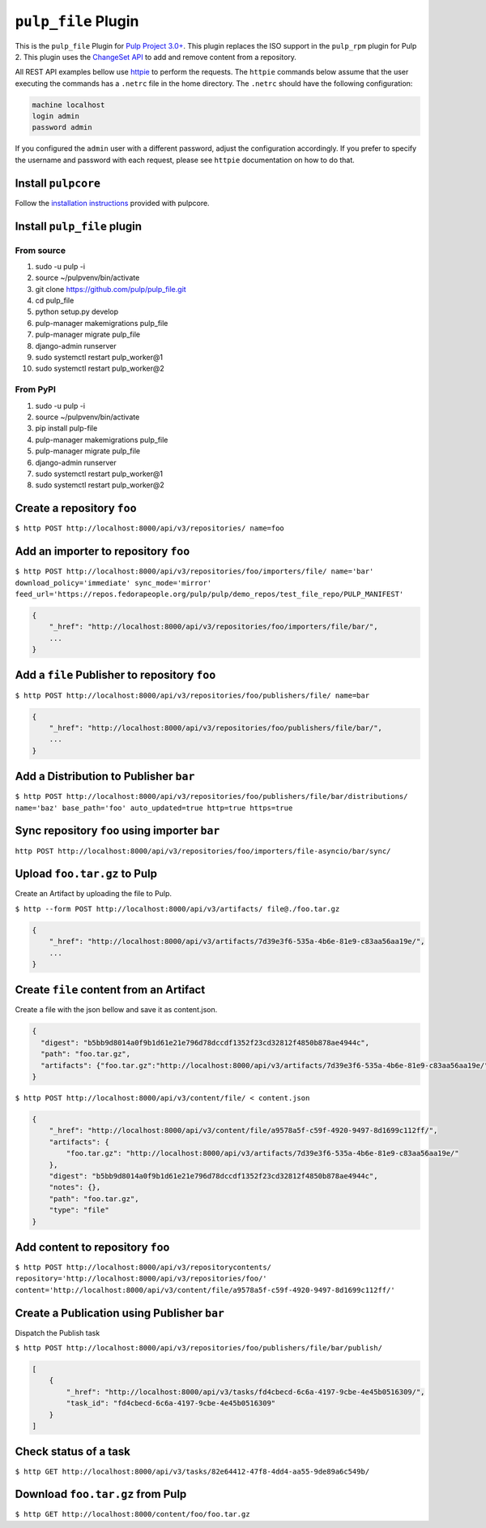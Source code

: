 ``pulp_file`` Plugin
=======================

This is the ``pulp_file`` Plugin for `Pulp Project
3.0+ <https://pypi.python.org/pypi/pulpcore/>`__. This plugin replaces the ISO support in the
``pulp_rpm`` plugin for Pulp 2. This plugin uses the
`ChangeSet API <http://docs.pulpproject.org/en/3.0/nightly/plugins/plugin-api/changeset.html>`_
to add and remove content from a repository.

All REST API examples bellow use `httpie <https://httpie.org/doc>`__ to perform the requests.
The ``httpie`` commands below assume that the user executing the commands has a ``.netrc`` file
in the home directory. The ``.netrc`` should have the following configuration:

.. code-block::

    machine localhost
    login admin
    password admin

If you configured the ``admin`` user with a different password, adjust the configuration
accordingly. If you prefer to specify the username and password with each request, please see
``httpie`` documentation on how to do that.

Install ``pulpcore``
--------------------

Follow the `installation
instructions <https://docs.pulpproject.org/en/3.0/nightly/installation/instructions.html>`__
provided with pulpcore.

Install ``pulp_file`` plugin
-------------------------------

From source
~~~~~~~~~~~

1)  sudo -u pulp -i
2)  source ~/pulpvenv/bin/activate
3)  git clone https://github.com/pulp/pulp\_file.git
4)  cd pulp\_file
5)  python setup.py develop
6)  pulp-manager makemigrations pulp\_file
7)  pulp-manager migrate pulp\_file
8)  django-admin runserver
9)  sudo systemctl restart pulp\_worker@1
10) sudo systemctl restart pulp\_worker@2

From PyPI
~~~~~~~~~~~~~~~~~

1) sudo -u pulp -i
2) source ~/pulpvenv/bin/activate
3) pip install pulp-file
4) pulp-manager makemigrations pulp\_file
5) pulp-manager migrate pulp\_file
6) django-admin runserver
7) sudo systemctl restart pulp\_worker@1
8) sudo systemctl restart pulp\_worker@2

Create a repository ``foo``
---------------------------

``$ http POST http://localhost:8000/api/v3/repositories/ name=foo``

Add an importer to repository ``foo``
-------------------------------------

``$ http POST http://localhost:8000/api/v3/repositories/foo/importers/file/ name='bar' download_policy='immediate' sync_mode='mirror' feed_url='https://repos.fedorapeople.org/pulp/pulp/demo_repos/test_file_repo/PULP_MANIFEST'``

.. code:: json

    {
        "_href": "http://localhost:8000/api/v3/repositories/foo/importers/file/bar/",
        ...
    }

Add a ``file`` Publisher to repository ``foo``
--------------------------------------------------

``$ http POST http://localhost:8000/api/v3/repositories/foo/publishers/file/ name=bar``

.. code:: json

    {
        "_href": "http://localhost:8000/api/v3/repositories/foo/publishers/file/bar/",
        ...
    }

Add a Distribution to Publisher ``bar``
---------------------------------------

``$ http POST http://localhost:8000/api/v3/repositories/foo/publishers/file/bar/distributions/ name='baz' base_path='foo' auto_updated=true http=true https=true``

Sync repository ``foo`` using importer ``bar``
----------------------------------------------

``http POST http://localhost:8000/api/v3/repositories/foo/importers/file-asyncio/bar/sync/``

Upload ``foo.tar.gz`` to Pulp
-----------------------------

Create an Artifact by uploading the file to Pulp.

``$ http --form POST http://localhost:8000/api/v3/artifacts/ file@./foo.tar.gz``

.. code:: json

    {
        "_href": "http://localhost:8000/api/v3/artifacts/7d39e3f6-535a-4b6e-81e9-c83aa56aa19e/",
        ...
    }

Create ``file`` content from an Artifact
-------------------------------------------

Create a file with the json bellow and save it as content.json.

.. code:: json

    {
      "digest": "b5bb9d8014a0f9b1d61e21e796d78dccdf1352f23cd32812f4850b878ae4944c",
      "path": "foo.tar.gz",
      "artifacts": {"foo.tar.gz":"http://localhost:8000/api/v3/artifacts/7d39e3f6-535a-4b6e-81e9-c83aa56aa19e/"}
    }

``$ http POST http://localhost:8000/api/v3/content/file/ < content.json``

.. code:: json

    {
        "_href": "http://localhost:8000/api/v3/content/file/a9578a5f-c59f-4920-9497-8d1699c112ff/",
        "artifacts": {
            "foo.tar.gz": "http://localhost:8000/api/v3/artifacts/7d39e3f6-535a-4b6e-81e9-c83aa56aa19e/"
        },
        "digest": "b5bb9d8014a0f9b1d61e21e796d78dccdf1352f23cd32812f4850b878ae4944c",
        "notes": {},
        "path": "foo.tar.gz",
        "type": "file"
    }

Add content to repository ``foo``
---------------------------------

``$ http POST http://localhost:8000/api/v3/repositorycontents/ repository='http://localhost:8000/api/v3/repositories/foo/' content='http://localhost:8000/api/v3/content/file/a9578a5f-c59f-4920-9497-8d1699c112ff/'``

Create a Publication using Publisher ``bar``
--------------------------------------------

Dispatch the Publish task

``$ http POST http://localhost:8000/api/v3/repositories/foo/publishers/file/bar/publish/``

.. code:: json

    [
        {
            "_href": "http://localhost:8000/api/v3/tasks/fd4cbecd-6c6a-4197-9cbe-4e45b0516309/",
            "task_id": "fd4cbecd-6c6a-4197-9cbe-4e45b0516309"
        }
    ]

Check status of a task
----------------------

``$ http GET http://localhost:8000/api/v3/tasks/82e64412-47f8-4dd4-aa55-9de89a6c549b/``

Download ``foo.tar.gz`` from Pulp
---------------------------------

``$ http GET http://localhost:8000/content/foo/foo.tar.gz``
